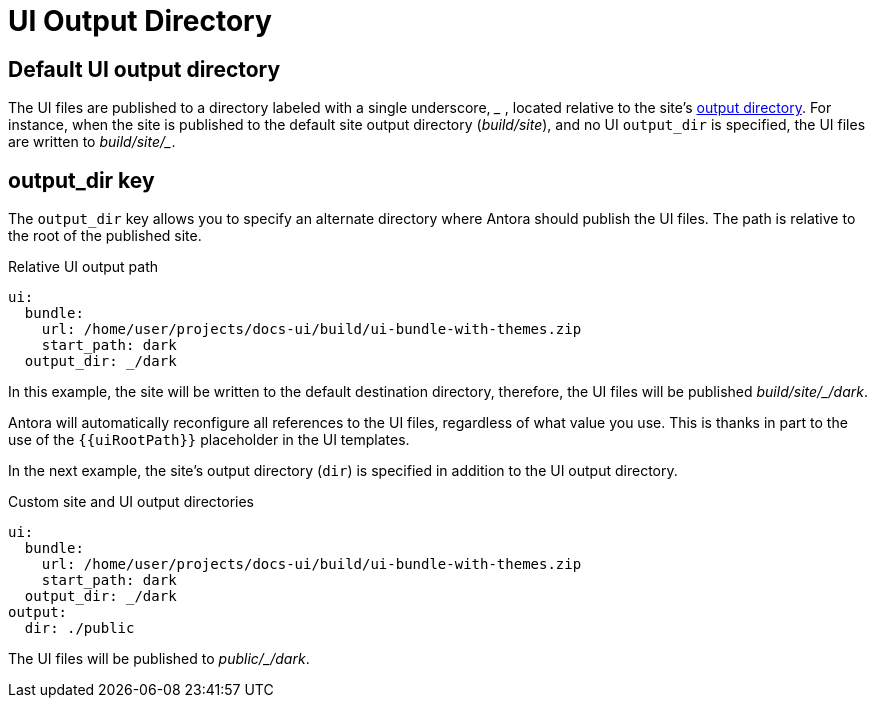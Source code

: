 = UI Output Directory

[#default]
== Default UI output directory

The UI files are published to a directory labeled with a single underscore, [.path]_++_++_ , located relative to the site's xref:output-dir.adoc[output directory].
For instance, when the site is published to the default site output directory ([.path]_build/site_), and no UI `output_dir` is specified, the UI files are written to [.path]_++build/site/_++_.

[#output-dir-key]
== output_dir key

The `output_dir` key allows you to specify an alternate directory where Antora should publish the UI files.
The path is relative to the root of the published site.

.Relative UI output path
[,yaml]
----
ui:
  bundle:
    url: /home/user/projects/docs-ui/build/ui-bundle-with-themes.zip
    start_path: dark
  output_dir: _/dark
----

In this example, the site will be written to the default destination directory, therefore, the UI files will be published [.path]_++build/site/_/dark++_.

Antora will automatically reconfigure all references to the UI files, regardless of what value you use.
This is thanks in part to the use of the `+{{uiRootPath}}+` placeholder in the UI templates.

In the next example, the site's output directory (`dir`) is specified in addition to the UI output directory.

.Custom site and UI output directories
[,yaml]
----
ui:
  bundle:
    url: /home/user/projects/docs-ui/build/ui-bundle-with-themes.zip
    start_path: dark
  output_dir: _/dark
output:
  dir: ./public
----

The UI files will be published to [.path]_++public/_/dark++_.
